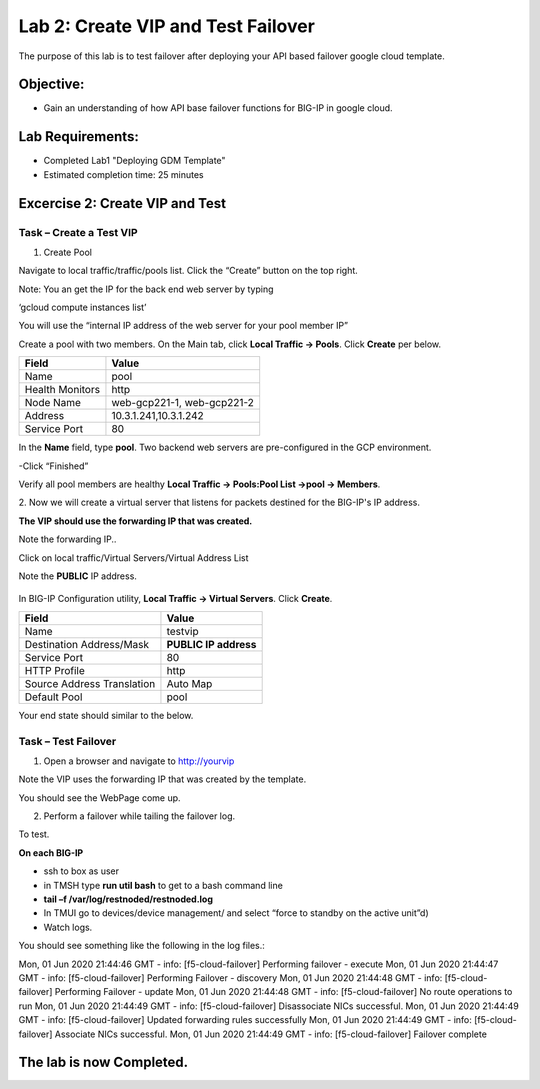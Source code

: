 Lab 2: Create VIP and Test Failover
====================================================

The purpose of this lab is to test failover after deploying your API based failover google cloud template.

Objective:
----------

-  Gain an understanding of how API base failover functions for BIG-IP in google cloud.



Lab Requirements:
-----------------

-  Completed Lab1 "Deploying GDM Template"

-  Estimated completion time: 25 minutes

Excercise 2: Create VIP and Test
-----------------

Task – Create a Test VIP
~~~~~~~~~~~~~~~~~~~~~~~~~~~~~~~


#.	Create Pool 

Navigate to local traffic/traffic/pools list.
Click the “Create” button on the top right.

 
|image004|

Note: You an get the IP for the back end web server by typing 

‘gcloud compute instances list’

You will use the “internal IP address of the web server for your pool member IP”

Create a pool with two members. On the Main tab, click **Local
Traffic -> Pools**. Click **Create** per below.



+-------------------+---------------------------------------+
| Field             | Value                                 |
+===================+=======================================+
| Name              | pool                                  |
+-------------------+---------------------------------------+
| Health Monitors   | http                                  |
+-------------------+---------------------------------------+
| Node Name         | web-gcp221-1, web-gcp221-2            |
+-------------------+---------------------------------------+
| Address           | 10.3.1.241,10.3.1.242                 |
+-------------------+---------------------------------------+
| Service Port      | 80                                    |
+-------------------+---------------------------------------+


In the **Name** field, type **pool**. Two backend web servers
are pre-configured in the GCP environment.

-Click “Finished”

|image005|


Verify all pool members are healthy **Local Traffic -> Pools:Pool
List ->pool -> Members**.


2. 	Now we will create a virtual server that listens for packets
destined for the BIG-IP's IP address. 

**The VIP should use the forwarding IP that was created.**

Note the forwarding IP..

Click on local traffic/Virtual Servers/Virtual Address List

Note the **PUBLIC** IP address.

 |image007|


In BIG-IP Configuration utility,
**Local Traffic -> Virtual Servers**. Click **Create**.

+------------------------------+--------------------------+
| Field                        | Value                    |
+==============================+==========================+
| Name                         | testvip                  |
+------------------------------+--------------------------+
| Destination Address/Mask     | **PUBLIC IP address**    |
+------------------------------+--------------------------+
| Service Port                 | 80                       |
+------------------------------+--------------------------+
| HTTP Profile                 | http                     |
+------------------------------+--------------------------+
| Source Address Translation   | Auto Map                 |
+------------------------------+--------------------------+
| Default Pool                 | pool                     |
+------------------------------+--------------------------+

 
|image008|

|image009|
 

Your end state should similar to the below.

|image010|

Task – Test Failover
~~~~~~~~~~~~~~~~~~~~~~~~~~~~~~~

1. Open a browser and navigate to http://yourvip 

Note the VIP uses the forwarding IP that was created by the template.

You should see the WebPage come up.

|image22|

2. Perform a failover while tailing the failover log.

To test.

**On each BIG-IP**

- ssh to box as user
- in TMSH type **run util bash** to get to a bash command line
- **tail –f /var/log/restnoded/restnoded.log**
- In TMUI go to devices/device management/ and select “force to standby on the active unit”d) 
   
- Watch logs.

You should see something like the following in the log files.:

Mon, 01 Jun 2020 21:44:46 GMT - info: [f5-cloud-failover] Performing failover - execute
Mon, 01 Jun 2020 21:44:47 GMT - info: [f5-cloud-failover] Performing Failover - discovery
Mon, 01 Jun 2020 21:44:48 GMT - info: [f5-cloud-failover] Performing Failover - update
Mon, 01 Jun 2020 21:44:48 GMT - info: [f5-cloud-failover] No route operations to run
Mon, 01 Jun 2020 21:44:49 GMT - info: [f5-cloud-failover] Disassociate NICs successful.
Mon, 01 Jun 2020 21:44:49 GMT - info: [f5-cloud-failover] Updated forwarding rules successfully
Mon, 01 Jun 2020 21:44:49 GMT - info: [f5-cloud-failover] Associate NICs successful.
Mon, 01 Jun 2020 21:44:49 GMT - info: [f5-cloud-failover] Failover complete


The lab is now Completed.
-------------------------


.. |image004| image:: media/image004.png
   :width: 6.49in
   :height: 1.31in
.. |image005| image:: media/image005.png
   :width: 6.49in
   :height: 5.71in
.. |image006| image:: media/image006.png
   :width: 6.49in
   :height: 0.63in
.. |image007| image:: media/image007.png
   :width: 6.49in
   :height: 1.18in
.. |image008| image:: media/image008.png
   :width: 6.49in
   :height: 1.53in
.. |image009| image:: media/image009.png
   :width: 6.49in
   :height: 0.5in
.. |image010| image:: media/image010.png
   :width: 6.49in
   :height: 0.69in
.. |image011| image:: media/image11.png
   :width: 6.53in
   :height: 2.81in
.. |image22| image:: media/image22.png
   :width: 17.36in
   :height: 13.1in
